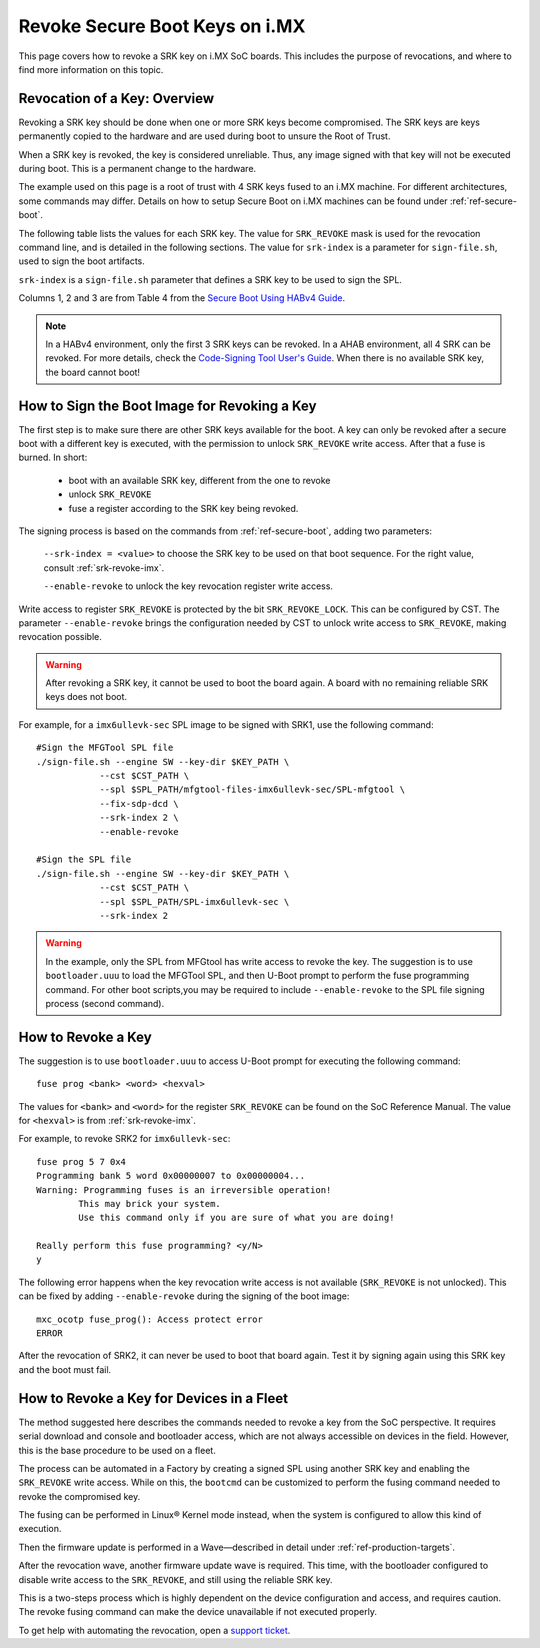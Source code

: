 .. highlight:: sh

.. _ref-revoke-imx-keys:

Revoke Secure Boot Keys on i.MX
===============================

This page covers how to revoke a SRK key on i.MX SoC boards.
This includes the purpose of revocations, and where to find more information on this topic.

Revocation of a Key: Overview
-----------------------------

Revoking a SRK key should be done when one or more SRK keys become compromised.
The SRK keys are keys permanently copied to the hardware and are used during boot to unsure the Root of Trust.

When a SRK key is revoked, the key is considered unreliable.
Thus, any image signed with that key will not be executed during boot.
This is a permanent change to the hardware.

The example used on this page is a root of trust with 4 SRK keys fused to an i.MX machine.
For different architectures, some commands may differ.
Details on how to setup Secure Boot on i.MX machines can be found under :ref:`ref-secure-boot`.

The following table lists the values for each SRK key.
The value for ``SRK_REVOKE`` mask is used for the revocation command line, and is detailed in the following sections.
The value for ``srk-index`` is a parameter for ``sign-file.sh``, used to sign the boot artifacts.

.. _srk-revoke-imx:

.. csv-table:: **SRK Revoke i.MX**
   :file: ../../_static/csv/revoke_imx.csv
   :widths: 30, 30, 30, 30, 30
   :header-rows: 1

``srk-index`` is a ``sign-file.sh`` parameter that defines a SRK key to be used to sign the SPL.

Columns 1, 2 and 3 are from Table 4 from the `Secure Boot Using HABv4 Guide`_.

.. note::

    In a HABv4 environment, only the first 3 SRK keys can be revoked.
    In a AHAB environment, all 4 SRK can be revoked.
    For more details, check the `Code-Signing Tool User's Guide`_.
    When there is no available SRK key, the board cannot boot!

How to Sign the Boot Image for Revoking a Key
---------------------------------------------

The first step is to make sure there are other SRK keys available for the boot.
A key can only be revoked after a secure boot with a different key is executed, with the permission to unlock ``SRK_REVOKE`` write access.
After that a fuse is burned. In short:

    * boot with an available SRK key, different from the one to revoke
    * unlock ``SRK_REVOKE``
    * fuse a register according to the SRK key being revoked.

The signing process is based on the commands from :ref:`ref-secure-boot`, adding two parameters:

    ``--srk-index = <value>`` to choose the SRK key to be used on that boot sequence.
    For the right value, consult :ref:`srk-revoke-imx`.

    ``--enable-revoke`` to unlock the key revocation register write access.

Write access to register ``SRK_REVOKE`` is protected by the bit ``SRK_REVOKE_LOCK``.
This can be configured by CST.
The parameter ``--enable-revoke`` brings the configuration needed by CST to unlock write access to ``SRK_REVOKE``, making revocation possible.

.. warning::
    After revoking a SRK key, it cannot be used to boot the board again.
    A board with no remaining reliable SRK keys does not boot.

For example, for a ``imx6ullevk-sec`` SPL image to be signed with SRK1, use the following command::

    #Sign the MFGTool SPL file
    ./sign-file.sh --engine SW --key-dir $KEY_PATH \
                --cst $CST_PATH \
                --spl $SPL_PATH/mfgtool-files-imx6ullevk-sec/SPL-mfgtool \
                --fix-sdp-dcd \
                --srk-index 2 \
                --enable-revoke

    #Sign the SPL file
    ./sign-file.sh --engine SW --key-dir $KEY_PATH \
                --cst $CST_PATH \
                --spl $SPL_PATH/SPL-imx6ullevk-sec \
                --srk-index 2

.. warning::

    In the example, only the SPL from MFGtool has write access to revoke the key.
    The suggestion is to use ``bootloader.uuu`` to load the MFGTool SPL, and then U-Boot prompt to perform the fuse programming command.
    For other boot scripts,you may be required to include ``--enable-revoke`` to the SPL file signing process (second command).

How to Revoke a Key
-------------------

The suggestion is to use ``bootloader.uuu`` to access U-Boot prompt for executing the following command::

    fuse prog <bank> <word> <hexval>

The values for ``<bank>`` and ``<word>`` for the register ``SRK_REVOKE`` can be found on the SoC Reference Manual.
The value for ``<hexval>`` is from :ref:`srk-revoke-imx`.

For example, to revoke SRK2 for ``imx6ullevk-sec``::

    fuse prog 5 7 0x4
    Programming bank 5 word 0x00000007 to 0x00000004...
    Warning: Programming fuses is an irreversible operation!
            This may brick your system.
            Use this command only if you are sure of what you are doing!

    Really perform this fuse programming? <y/N>
    y

The following error happens when the key revocation write access is not available (``SRK_REVOKE`` is not unlocked).
This can be fixed by adding ``--enable-revoke`` during the signing of the boot image::

    mxc_ocotp fuse_prog(): Access protect error
    ERROR

After the revocation of SRK2, it can never be used to boot that board again.
Test it by signing again using this SRK key and the boot must fail.

How to Revoke a Key for Devices in a Fleet
------------------------------------------

The method suggested here describes the commands needed to revoke a key from the SoC perspective.
It requires serial download and console and bootloader access, which are not always accessible on devices in the field.
However, this is the base procedure to be used on a fleet.

The process can be automated in a Factory by creating a signed SPL using another SRK key and enabling the ``SRK_REVOKE`` write access.
While on this, the ``bootcmd`` can be customized to perform the fusing command needed to revoke the compromised key.

The fusing can be performed in Linux® Kernel mode instead, when the system is configured to allow this kind of execution.

Then the firmware update is performed in a Wave—described in detail under :ref:`ref-production-targets`.

After the revocation wave, another firmware update wave is required.
This time, with the bootloader configured to disable write access to the ``SRK_REVOKE``, and still using the reliable SRK key.

This is a two-steps process which is highly dependent on the device configuration and access, and requires caution.
The revoke fusing command can make the device unavailable if not executed properly.

To get help with automating the revocation, open a `support ticket <https://foundriesio.atlassian.net/servicedesk/customer/portals>`_.

.. i.MX Secure Boot on HABv4 Supported Devices (Rev. 4 — June 2020)
.. _Secure Boot Using HABv4 Guide:
   https://www.nxp.com/webapp/Download?colCode=AN4581&location=null

.. Code-Signing Tool User's Guide, Rev. 3.3.1
.. _Code-Signing Tool User's Guide:
   https://cache.nxp.com/secured/bsps/cst-3.3.1.tgz?fileExt=.tgz

